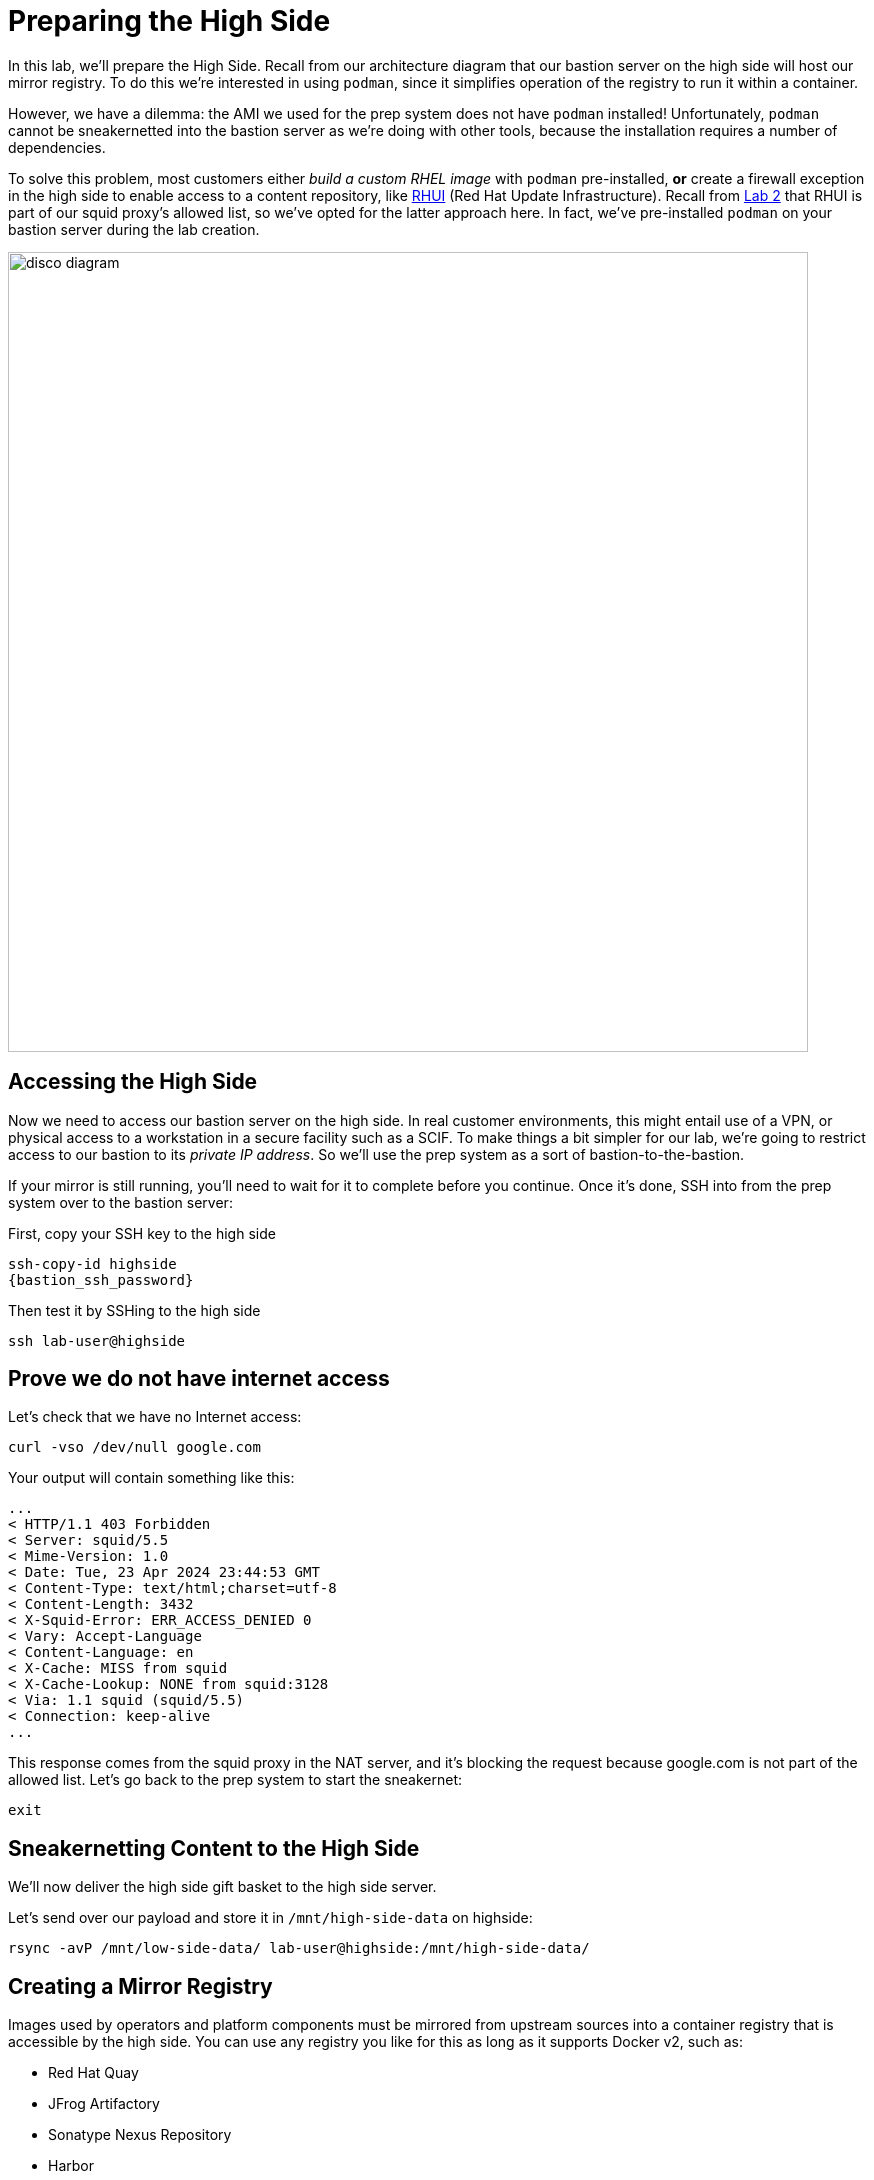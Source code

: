 = Preparing the High Side

In this lab, we'll prepare the High Side.
Recall from our architecture diagram that our bastion server on the high side will host our mirror registry.
To do this we're interested in using `podman`, since it simplifies operation of the registry to run it within a container.

However, we have a dilemma: the AMI we used for the prep system does not have `podman` installed!
Unfortunately, `podman` cannot be sneakernetted into the bastion server as we're doing with other tools, because the installation requires a number of dependencies.

To solve this problem, most customers either _build a custom RHEL image_ with `podman` pre-installed, *or* create a firewall exception in the high side to enable access to a content repository, like https://access.redhat.com/articles/4720861[RHUI] (Red Hat Update Infrastructure).
Recall from xref:lab02.adoc[Lab 2] that RHUI is part of our squid proxy's allowed list, so we've opted for the latter approach here. In fact, we've pre-installed `podman` on your bastion server during the lab creation.

image::disco-2.svg[disco diagram,800]

== Accessing the High Side

Now we need to access our bastion server on the high side.
In real customer environments, this might entail use of a VPN, or physical access to a workstation in a secure facility such as a SCIF.
To make things a bit simpler for our lab, we're going to restrict access to our bastion to its _private IP address_.
So we'll use the prep system as a sort of bastion-to-the-bastion.

If your mirror is still running, you'll need to wait for it to complete before you continue. Once it's done, SSH into from the prep system over to the bastion server:

First, copy your SSH key to the high side

[source,bash,role=execute,subs="attributes"]
----
ssh-copy-id highside
{bastion_ssh_password}
----

Then test it by SSHing to the high side

[source,bash,role=execute,subs="attributes"]
----
ssh lab-user@highside
----

== Prove we do not have internet access

Let's check that we have no Internet access:

[source,bash,role=execute]
----
curl -vso /dev/null google.com
----

Your output will contain something like this:

[source,html]
----
...
< HTTP/1.1 403 Forbidden
< Server: squid/5.5
< Mime-Version: 1.0
< Date: Tue, 23 Apr 2024 23:44:53 GMT
< Content-Type: text/html;charset=utf-8
< Content-Length: 3432
< X-Squid-Error: ERR_ACCESS_DENIED 0
< Vary: Accept-Language
< Content-Language: en
< X-Cache: MISS from squid
< X-Cache-Lookup: NONE from squid:3128
< Via: 1.1 squid (squid/5.5)
< Connection: keep-alive
...
----

This response comes from the squid proxy in the NAT server, and it's blocking the request because google.com is not part of the allowed list. Let's go back to the prep system to start the sneakernet:

[source,bash,role=execute,subs="attributes"]
----
exit
----

== Sneakernetting Content to the High Side

We'll now deliver the high side gift basket to the high side server.

Let's send over our payload and store it in `/mnt/high-side-data` on highside:

[source,bash,role=execute,subs="attributes"]
----
rsync -avP /mnt/low-side-data/ lab-user@highside:/mnt/high-side-data/
----

== Creating a Mirror Registry

Images used by operators and platform components must be mirrored from upstream sources into a container registry that is accessible by the high side.
You can use any registry you like for this as long as it supports Docker v2, such as:

* Red Hat Quay
* JFrog Artifactory
* Sonatype Nexus Repository
* Harbor

An OpenShift subscription includes access to the https://docs.openshift.com/container-platform/4.14/installing/disconnected_install/installing-mirroring-creating-registry.html#installing-mirroring-creating-registry[mirror registry for Red Hat OpenShift], which is a small-scale container registry designed specifically for mirroring images in disconnected installations.
We'll make use of this option in this lab.

Mirroring all release and operator images can take awhile depending on the network bandwidth.
For this lab, recall that we're going to mirror just the release images to save time and resources.

We should have the `mirror-registry` binary along with the required container images available on highside in `/mnt/high-side-data`.

First, let's SSH back into highside:

[source,bash,role=execute,subs="attributes"]
----
ssh lab-user@highside
----

And kick off our mirror registry install:

[source,bash,role=execute]
----
cd /mnt/high-side-data
./mirror-registry install --quayHostname $(hostname) --quayRoot /mnt/high-side-data/quay/quay-install --quayStorage /mnt/high-side-data/quay/quay-storage --pgStorage /mnt/high-side-data/quay/pg-data --initPassword discopass
----

If all goes well, you should see something like:

[source,bash,role=execute]
----
INFO[2023-07-06 15:43:41] Quay installed successfully, config data is stored in /mnt/quay/quay-install
INFO[2023-07-06 15:43:41] Quay is available at https://ip-10-0-51-47.ec2.internal:8443 with credentials (init, discopass)
----

Copy the CA into the root trust

[source,bash,role=execute]
----
sudo cp /mnt/high-side-data/quay/quay-install/quay-rootCA/rootCA.pem /etc/pki/ca-trust/source/anchors/
sudo update-ca-trust
----

Login to the registry with `podman`.
This will generate an auth file at `/run/user/1000/containers/auth.json`:

[source,bash,role=execute]
----
podman login -u init -p discopass $(hostname):8443
----

== Mirroring Content

Now we're ready to mirror images from disk into the registry.
Let's add `oc` and `oc-mirror` to the path:

[source,bash,role=execute]
----
sudo mv /mnt/high-side-data/oc /bin/
sudo mv /mnt/high-side-data/oc-mirror /bin/
----

And fire up the mirror!
Let's send it to the background with `nohup` so we can get to work on the installation prep while this is running:

[source,bash,role=execute]
----
nohup oc mirror --from=/mnt/high-side-data/mirror_seq1_000000.tar docker://$(hostname):8443 &
----

Press `ENTER` once more to get your prompt back.
The log output will be streamed to a file called `nohup.out`, and your shell will notify you when the process has been completed after 10 minutes or so.

With the final mirror now running, there are only a few steps left to prepare the cluster installation.
Let's get to it!
